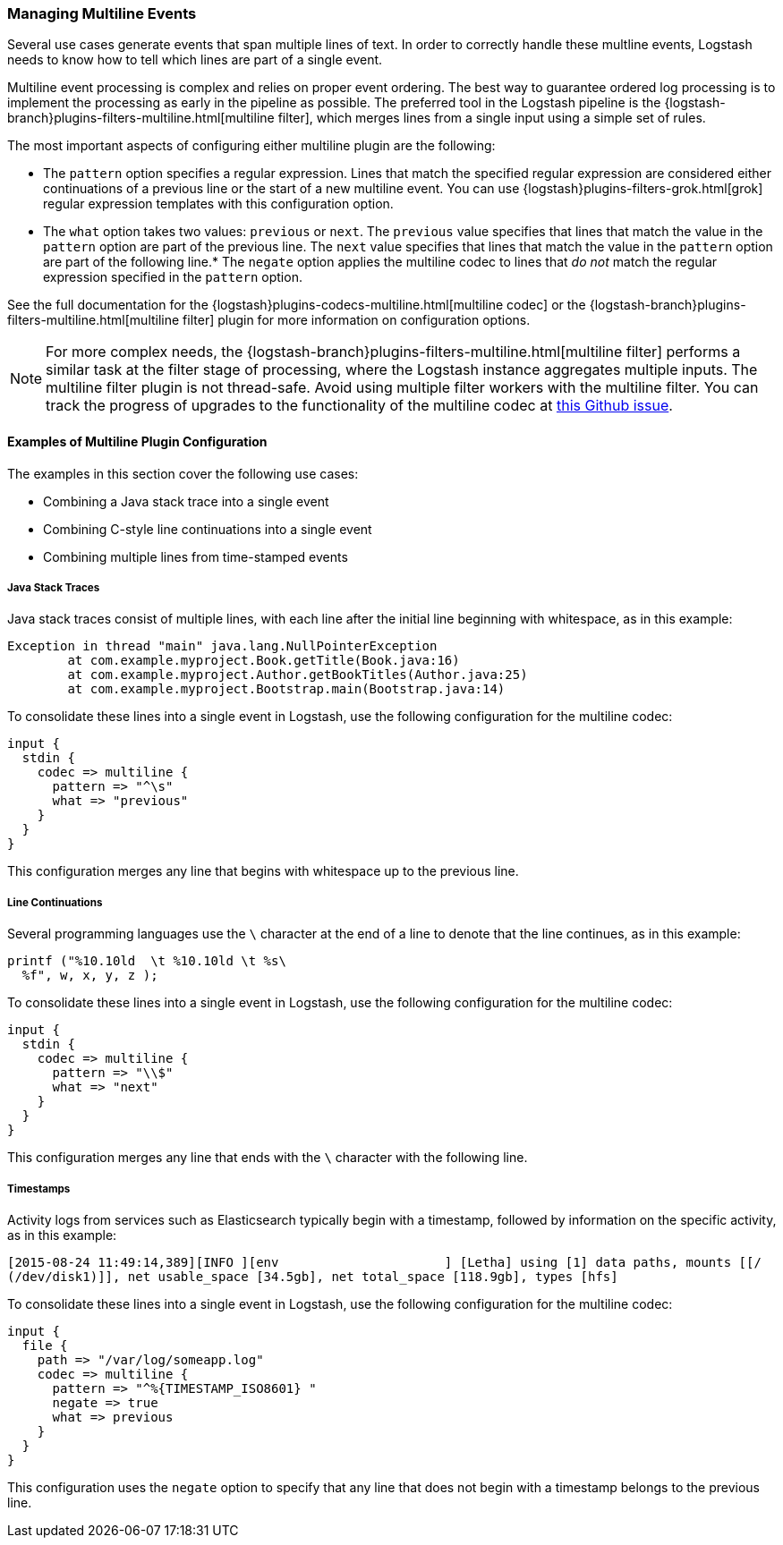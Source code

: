 [[multiline]]
=== Managing Multiline Events

Several use cases generate events that span multiple lines of text. In order to correctly handle these multline events,
Logstash needs to know how to tell which lines are part of a single event.

Multiline event processing is complex and relies on proper event ordering. The best way to guarantee ordered log
processing is to implement the processing as early in the pipeline as possible. The preferred tool in the Logstash
pipeline is the {logstash-branch}plugins-filters-multiline.html[multiline filter], which merges lines from a single input using
a simple set of rules.


The most important aspects of configuring either multiline plugin are the following:

* The `pattern` option specifies a regular expression. Lines that match the specified regular expression are considered
either continuations of a previous line or the start of a new multiline event. You can use
{logstash}plugins-filters-grok.html[grok] regular expression templates with this configuration option.
* The `what` option takes two values: `previous` or `next`. The `previous` value specifies that lines that match the
value in the `pattern` option are part of the previous line. The `next` value specifies that lines that match the value
in the `pattern` option are part of the following line.* The `negate` option applies the multiline codec to lines that
_do not_ match the regular expression specified in the `pattern` option.

See the full documentation for the {logstash}plugins-codecs-multiline.html[multiline codec] or the
{logstash-branch}plugins-filters-multiline.html[multiline filter] plugin for more information on configuration options.

NOTE: For more complex needs, the {logstash-branch}plugins-filters-multiline.html[multiline filter] performs a similar task at
the filter stage of processing, where the Logstash instance aggregates multiple inputs.
The multiline filter plugin is not thread-safe. Avoid using multiple filter workers with the multiline filter. You can
track the progress of upgrades to the functionality of the multiline codec at
https://github.com/logstash-plugins/logstash-codec-multiline/issues/10[this Github issue].

==== Examples of Multiline Plugin Configuration

The examples in this section cover the following use cases:

* Combining a Java stack trace into a single event
* Combining C-style line continuations into a single event
* Combining multiple lines from time-stamped events

===== Java Stack Traces

Java stack traces consist of multiple lines, with each line after the initial line beginning with whitespace, as in
this example:

[source,java]
Exception in thread "main" java.lang.NullPointerException
        at com.example.myproject.Book.getTitle(Book.java:16)
        at com.example.myproject.Author.getBookTitles(Author.java:25)
        at com.example.myproject.Bootstrap.main(Bootstrap.java:14)

To consolidate these lines into a single event in Logstash, use the following configuration for the multiline codec:

[source,json]
input {
  stdin {
    codec => multiline {
      pattern => "^\s"
      what => "previous"
    }
  }
}

This configuration merges any line that begins with whitespace up to the previous line.

===== Line Continuations

Several programming languages use the `\` character at the end of a line to denote that the line continues, as in this
example:

[source,c]
printf ("%10.10ld  \t %10.10ld \t %s\
  %f", w, x, y, z );

To consolidate these lines into a single event in Logstash, use the following configuration for the multiline codec:

[source,json]
input {
  stdin {
    codec => multiline {
      pattern => "\\$"
      what => "next"
    }
  }
}

This configuration merges any line that ends with the `\` character with the following line.

===== Timestamps

Activity logs from services such as Elasticsearch typically begin with a timestamp, followed by information on the
specific activity, as in this example:

[source,shell]
[2015-08-24 11:49:14,389][INFO ][env                      ] [Letha] using [1] data paths, mounts [[/
(/dev/disk1)]], net usable_space [34.5gb], net total_space [118.9gb], types [hfs]

To consolidate these lines into a single event in Logstash, use the following configuration for the multiline codec:

[source,json]
input {
  file {
    path => "/var/log/someapp.log"
    codec => multiline {
      pattern => "^%{TIMESTAMP_ISO8601} "
      negate => true
      what => previous
    }
  }
}

This configuration uses the `negate` option to specify that any line that does not begin with a timestamp belongs to
the previous line.
